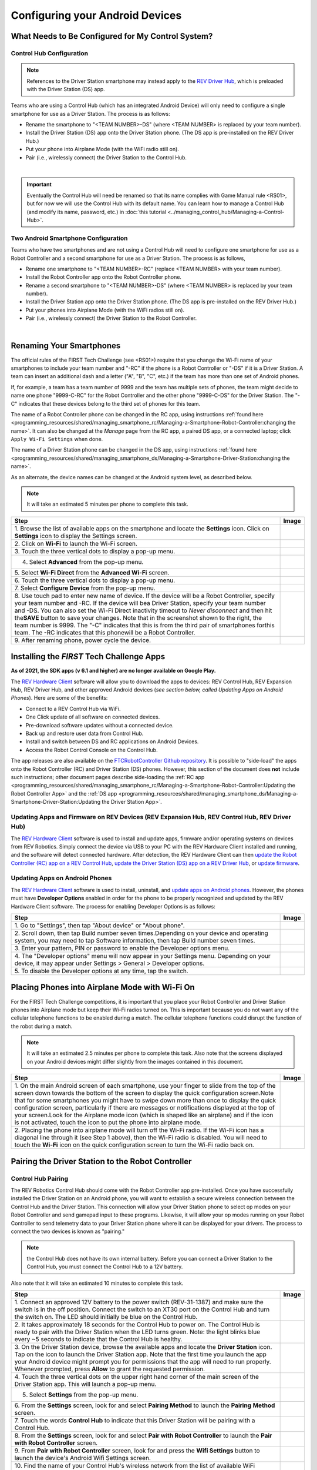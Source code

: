 Configuring your Android Devices
================================

What Needs to Be Configured for My Control System?
~~~~~~~~~~~~~~~~~~~~~~~~~~~~~~~~~~~~~~~~~~~~~~~~~~

Control Hub Configuration 
^^^^^^^^^^^^^^^^^^^^^^^^^

.. note:: 
   References to the Driver Station smartphone may instead apply to the
   `REV Driver Hub <https://docs.revrobotics.com/duo-control/control-system-overview/driver-hub-specifications>`__,
   which is preloaded with the Driver Station (DS) app.

Teams who are using a Control Hub (which has an integrated Android Device)
will only need to configure a single smartphone for use as a Driver
Station. The process is as follows: 

*  Rename the smartphone to "<TEAM NUMBER>-DS" (where <TEAM NUMBER> is replaced by your team number). 
*  Install the Driver Station (DS) app onto the Driver Station phone. (The DS app is pre-installed on the REV Driver Hub.) 
*  Put your phone into Airplane Mode (with the WiFi radio still on). 
*  Pair (i.e., wirelessly connect) the Driver Station to the Control Hub.

.. image:: images/ControlHubAndPhone.jpg
   :align: center

|

.. important:: Eventually the Control Hub will need be renamed so
   that its name complies with Game Manual rule <RS01>, but for now we will
   use the Control Hub with its default name. You can learn how to manage a
   Control Hub (and modify its name, password, etc.) in 
   :doc:`this tutorial <../managing_control_hub/Managing-a-Control-Hub>`.

Two Android Smartphone Configuration
^^^^^^^^^^^^^^^^^^^^^^^^^^^^^^^^^^^^

Teams who have two smartphones and are not using a Control Hub will need
to configure one smartphone for use as a Robot Controller and a second
smartphone for use as a Driver Station. The process is as follows, 

*  Rename one smartphone to "<TEAM NUMBER>-RC" (replace <TEAM NUMBER> with your team number). 
*  Install the Robot Controller app onto the Robot Controller phone. 
*  Rename a second smartphone to "<TEAM NUMBER>-DS" (where <TEAM NUMBER> is replaced by your team number). 
*  Install the Driver Station app onto the Driver Station phone. (The DS app is pre-installed on the REV Driver Hub.) 
*  Put your phones into Airplane Mode (with the WiFi radios still on). 
*  Pair (i.e., wirelessly connect) the Driver Station to the Robot Controller.

.. image:: images/twoAndroidPhones.jpg
   :align: center

|

.. Do not change the name of the following Header title, as it's linked from elsewhere. Currently it is called "Renaming Your Smartphones".

Renaming Your Smartphones
~~~~~~~~~~~~~~~~~~~~~~~~~

The official rules of the FIRST Tech Challenge (see <RS01>) require that
you change the Wi-Fi name of your smartphones to include your team
number and "-RC" if the phone is a Robot Controller or "-DS" if it is a
Driver Station. A team can insert an additional dash and a letter ("A",
"B", "C", etc.) if the team has more than one set of Android phones.

If, for example, a team has a team number of 9999 and the team has
multiple sets of phones, the team might decide to name one phone
"9999-C-RC" for the Robot Controller and the other phone "9999-C-DS" for
the Driver Station. The "-C" indicates that these devices belong to the
third set of phones for this team.

The name of a Robot Controller phone can be changed in the RC app, using
instructions :ref:`found here <programming_resources/shared/managing_smartphone_rc/Managing-a-Smartphone-Robot-Controller:changing the name>`.
It can also be changed at the *Manage* page from the RC app, a paired DS
app, or a connected laptop; click ``Apply Wi-Fi Settings`` when done.

The name of a Driver Station phone can be changed in the DS app, using
instructions
:ref:`found here <programming_resources/shared/managing_smartphone_ds/Managing-a-Smartphone-Driver-Station:changing the name>`.

As an alternate, the device names can be changed at the Android system
level, as described below.

.. note:: It will take an estimated 5 minutes per phone to complete this
   task.

.. |rename1| image:: images/RenameStep1.jpg
.. |rename2| image:: images/RenameStep2.jpg
.. |rename3| image:: images/RenameStep3.jpg
.. |rename4| image:: images/RenameStep4.jpg
.. |rename5| image:: images/RenameStep5.jpg
.. |rename6| image:: images/RenameStep6.jpg
.. |rename7| image:: images/RenameStep7.jpg
.. |rename8| image:: images/RenameStep8.jpg

+------------------------------------------------+---------------------+
| Step                                           | Image               |
+================================================+=====================+
| 1. Browse the list of available apps on the    | |rename1|           |
| smartphone and locate the **Settings** icon.   |                     |
| Click on **Settings** icon to display the      |                     |
| Settings screen.                               |                     |
+------------------------------------------------+---------------------+
| 2. Click on **Wi-Fi** to launch the Wi-Fi      | |rename2|           |
| screen.                                        |                     |
|                                                |                     |
|                                                |                     |
+------------------------------------------------+---------------------+
| 3. Touch the three vertical dots to display a  | |rename3|           |
| pop-up menu.                                   |                     |
|                                                |                     |
|                                                |                     |
+------------------------------------------------+---------------------+
| 4. Select **Advanced** from the pop-up menu.   | |rename4|           |
|                                                |                     |
|                                                |                     |
|                                                |                     |
+------------------------------------------------+---------------------+
| 5. Select **Wi-Fi Direct** from the **Advanced | |rename5|           |
| Wi-Fi** screen.                                |                     |
|                                                |                     |
|                                                |                     |
+------------------------------------------------+---------------------+
| 6. Touch the three vertical dots to display a  | |rename6|           |
| pop-up menu.                                   |                     |
|                                                |                     |
|                                                |                     |
+------------------------------------------------+---------------------+
| 7. Select **Configure Device** from the pop-up | |rename7|           |
| menu.                                          |                     |
|                                                |                     |
|                                                |                     |
+------------------------------------------------+---------------------+
| 8. Use touch pad to enter new name of device.  | |rename8|           |
| If the device will be a Robot Controller,      |                     |
| specify your team number and -RC. If the       |                     |
| device will bea Driver Station, specify your   |                     |
| team number and -DS. You can also set the      |                     |
| Wi-Fi Direct inactivity timeout to *Never      |                     |
| disconnect* and then hit the\ **SAVE** button  |                     |
| to save your changes. Note that in the         |                     |
| screenshot shown to the right, the team number |                     |
| is 9999. The "-C" indicates that this is from  |                     |
| the third pair of smartphones forthis team.    |                     |
| The -RC indicates that this phonewill be a     |                     |
| Robot Controller.                              |                     |
+------------------------------------------------+---------------------+
| 9. After renaming phone, power cycle the       |                     |
| device.                                        |                     |
+------------------------------------------------+---------------------+

Installing the *FIRST* Tech Challenge Apps
~~~~~~~~~~~~~~~~~~~~~~~~~~~~~~~~~~~~~~~~~~

**As of 2021, the SDK apps (v 6.1 and higher) are no longer available on
Google Play.**

The `REV Hardware Client <https://docs.revrobotics.com/rev-hardware-client/>`__
software will allow you to download the apps to devices: REV Control
Hub, REV Expansion Hub, REV Driver Hub, and other approved Android
devices (*see section below, called Updating Apps on Android
Phones*). Here are some of the benefits: 

*  Connect to a REV Control Hub via WiFi. 
*  One Click update of all software on connected devices. 
*  Pre-download software updates without a connected device. 
*  Back up and restore user data from Control Hub. 
*  Install and switch between DS and RC applications on Android Devices. 
*  Access the Robot Control Console on the Control Hub.

The app releases are also available on the `FTCRobotController
Github
repository <https://github.com/FIRST-Tech-Challenge/FtcRobotController/releases>`__.
It is possible to "side-load" the apps onto the Robot Controller
(RC) and Driver Station (DS) phones. However, this section of the document 
does **not** include such instructions; other document pages describe
side-loading the :ref:`RC app <programming_resources/shared/managing_smartphone_rc/Managing-a-Smartphone-Robot-Controller:Updating the Robot Controller App>`
and the :ref:`DS app <programming_resources/shared/managing_smartphone_ds/Managing-a-Smartphone-Driver-Station:Updating the Driver Station App>`.

Updating Apps and Firmware on REV Devices (REV Expansion Hub, REV Control Hub, REV Driver Hub)
^^^^^^^^^^^^^^^^^^^^^^^^^^^^^^^^^^^^^^^^^^^^^^^^^^^^^^^^^^^^^^^^^^^^^^^^^^^^^^^^^^^^^^^^^^^^^^

The `REV Hardware Client <https://docs.revrobotics.com/rev-hardware-client/>`__
software is used to install and update apps, firmware and/or
operating systems on devices from REV Robotics. Simply connect the
device via USB to your PC with the REV Hardware Client installed and
running, and the software will detect connected hardware. After
detection, the REV Hardware Client can then 
`update the Robot Controller (RC) app on a REV Control Hub <https://docs.revrobotics.com/rev-hardware-client/control-hub/updating-control-hub>`__,
`update the Driver Station (DS) app on a REV Driver Hub <https://docs.revrobotics.com/rev-hardware-client/driver-hub/updating-a-driver-hub>`__,
or 
`update firmware <https://docs.revrobotics.com/rev-hardware-client/expansion-hub/updating-expansion-hub>`__.

Updating Apps on Android Phones
^^^^^^^^^^^^^^^^^^^^^^^^^^^^^^^

The `REV Hardware Client <https://docs.revrobotics.com/rev-hardware-client/>`__
software is used to install, uninstall, and 
`update apps on Android phones <https://docs.revrobotics.com/rev-hardware-client/android-device/installing-rc-ds-applications>`__.
However, the phones must have **Developer Options** enabled in order for
the phone to be properly recognized and updated by the REV Hardware
Client software. The process for enabling Developer Options is as
follows:

.. |devop1| image:: images/1-developer-options.jpg
.. |devop2a| image:: images/2a-developer-options.jpg
.. |devop2b| image:: images/2b-developer-options.jpg
.. |devop4| image:: images/4-developer-options.jpg
.. |devop5| image:: images/5-developer-options.*

+------------------------------------------------+---------------------+
| Step                                           | Image               |
+================================================+=====================+
| 1. Go to "Settings", then tap "About device"   |                     |
| or "About phone".                              |  |devop1|           |
|                                                |                     |
|                                                |                     |
+------------------------------------------------+---------------------+
| 2. Scroll down, then tap Build number seven    | |devop2a|           |
| times.Depending on your device and operating   |                     |
| system, you may need to tap Software           |                     |
| information, then tap Build number seven       |                     |
| times.                                         |                     |
|                                                |                     |
|                                                |                     |
|                                                | |devop2b|           |
+------------------------------------------------+---------------------+
| 3. Enter your pattern, PIN or password to      |                     |
| enable the Developer options menu.             |                     |
+------------------------------------------------+---------------------+
| 4. The "Developer options" menu will now       | |devop4|            |
| appear in your Settings menu. Depending on     |                     |
| your device, it may appear under Settings >    |                     |
| General > Developer options.                   |                     |
+------------------------------------------------+---------------------+
| 5. To disable the Developer options at any     | |devop5|            |
| time, tap the switch.                          |                     |
|                                                |                     |
|                                                |                     |
+------------------------------------------------+---------------------+

Placing Phones into Airplane Mode with Wi-Fi On
~~~~~~~~~~~~~~~~~~~~~~~~~~~~~~~~~~~~~~~~~~~~~~~

For the FIRST Tech Challenge competitions, it is important that you
place your Robot Controller and Driver Station phones into Airplane mode
but keep their Wi-Fi radios turned on. This is important because you do
not want any of the cellular telephone functions to be enabled during a
match. The cellular telephone functions could disrupt the function of
the robot during a match.

.. note:: It will take an estimated 2.5 minutes per phone to complete this
   task. Also note that the screens displayed on your Android devices might
   differ slightly from the images contained in this document.

.. |airplane1| image:: images/AirplaneStep1.jpg
.. |airplane2| image:: images/AirplaneStep2.jpg

+------------------------------------------------+---------------------+
| Step                                           | Image               |
+================================================+=====================+
| 1. On the main Android screen of each          | |airplane1|         |
| smartphone, use your finger to slide from the  |                     |
| top of the screen down towards the bottom of   |                     |
| the screen to display the quick configuration  |                     |
| screen.Note that for some smartphones you      |                     |
| might have to swipe down more than once to     |                     |
| display the quick configuration screen,        |                     |
| particularly if there are messages or          |                     |
| notifications displayed at the top of your     |                     |
| screen.Look for the Airplane mode icon (which  |                     |
| is shaped like an airplane) and if the icon is |                     |
| not activated, touch the icon to put the phone |                     |
| into airplane mode.                            |                     |
+------------------------------------------------+---------------------+
| 2. Placing the phone into airplane mode will   | |airplane2|         |
| turn off the Wi-Fi radio. If the Wi-Fi icon    |                     |
| has a diagonal line through it (see Step 1     |                     |
| above), then the Wi-Fi radio is disabled. You  |                     |
| will need to touch the **Wi-Fi** icon on the   |                     |
| quick configuration screen to turn the Wi-Fi   |                     |
| radio back on.                                 |                     |
+------------------------------------------------+---------------------+

Pairing the Driver Station to the Robot Controller
~~~~~~~~~~~~~~~~~~~~~~~~~~~~~~~~~~~~~~~~~~~~~~~~~~

.. _control-hub-users-1:

Control Hub Pairing
^^^^^^^^^^^^^^^^^^^

The REV Robotics Control Hub should come with the Robot Controller app
pre-installed. Once you have successfully installed the Driver
Station on an Android phone, you will want to establish a secure
wireless connection between the Control Hub and the Driver Station. This
connection will allow your Driver Station phone to select op modes on
your Robot Controller and send gamepad input to these programs.
Likewise, it will allow your op modes running on your Robot Controller
to send telemetry data to your Driver Station phone where it can be
displayed for your drivers. The process to connect the two devices is
known as "pairing."

.. note:: the Control Hub does not have its own internal battery. Before you
   can connect a Driver Station to the Control Hub, you must connect the
   Control Hub to a 12V battery.

Also note that it will take an estimated 10 minutes to complete this
task.

.. |pairing1| image:: images/PairingControlHubStep1.jpg
.. |pairing2| image:: images/PairingControlHubStep2.jpg
.. |pairing3| image:: images/PairingControlHubStep3.jpg
.. |pairing4| image:: images/PairingControlHubStep4.jpg
.. |pairing5| image:: images/PairingControlHubStep5.jpg
.. |pairing6| image:: images/PairingControlHubStep6.jpg
.. |pairing7| image:: images/PairingControlHubStep7.jpg
.. |pairing8| image:: images/PairingControlHubStep8.jpg
.. |pairing9| image:: images/PairingControlHubStep9.jpg
.. |pairing10| image:: images/PairingControlHubStep10.jpg
.. |pairing11| image:: images/PairingControlHubStep11.jpg
.. |pairing12| image:: images/PairingControlHubStep12.jpg
.. |pairing13| image:: images/PairingControlHubStep13.jpg

+------------------------------------------------+---------------------+
| Step                                           | Image               |
+================================================+=====================+
| 1. Connect an approved 12V battery to the      | |pairing1|          |
| power switch (REV-31-1387) and make sure the   |                     |
| switch is in the off position. Connect the     |                     |
| switch to an XT30 port on the Control Hub and  |                     |
| turn the switch on. The LED should initially   |                     |
| be blue on the Control Hub.                    |                     |
+------------------------------------------------+---------------------+
| 2. It takes approximately 18 seconds for the   | |pairing2|          |
| Control Hub to power on. The Control Hub is    |                     |
| ready to pair with the Driver Station when the |                     |
| LED turns green. Note: the light blinks blue   |                     |
| every ~5 seconds to indicate that the Control  |                     |
| Hub is healthy.                                |                     |
+------------------------------------------------+---------------------+
| 3. On the Driver Station device, browse the    | |pairing3|          |
| available apps and locate the **Driver         |                     |
| Station** icon. Tap on the icon to launch the  |                     |
| Driver Station app. Note that the first time   |                     |
| you launch the app your Android device might   |                     |
| prompt you for permissions that the app will   |                     |
| need to run properly. Whenever prompted, press |                     |
| **Allow** to grant the requested permission.   |                     |
+------------------------------------------------+---------------------+
| 4. Touch the three vertical dots on the upper  | |pairing4|          |
| right hand corner of the main screen of the    |                     |
| Driver Station app. This will launch a         |                     |
| pop-up menu.                                   |                     |
+------------------------------------------------+---------------------+
| 5. Select **Settings** from the pop-up menu.   | |pairing5|          |
|                                                |                     |
|                                                |                     |
|                                                |                     |
+------------------------------------------------+---------------------+
| 6. From the **Settings** screen, look for and  | |pairing6|          |
| select \ **Pairing Method** to launch the      |                     |
| **Pairing** \ **Method** screen.               |                     |
|                                                |                     |
+------------------------------------------------+---------------------+
| 7. Touch the words **Control Hub** to indicate | |pairing7|          |
| that this Driver Station will be pairing with  |                     |
| a Control Hub.                                 |                     |
|                                                |                     |
+------------------------------------------------+---------------------+
| 8. From the **Settings** screen, look for and  | |pairing8|          |
| select \ **Pair with Robot Controller** to     |                     |
| launch the **Pair** \ **with Robot             |                     |
| Controller** screen.                           |                     |
+------------------------------------------------+---------------------+
| 9. From **Pair with Robot Controller** screen, | |pairing9|          |
| look for and press the **Wifi Settings**       |                     |
| button to launch the device's Android Wifi     |                     |
| Settings screen.                               |                     |
+------------------------------------------------+---------------------+
| 10. Find the name of your Control Hub's        | |pairing10|         |
| wireless network from the list of available    |                     |
| WiFi networks. Click on the network name to    |                     |
| select the network. If this is the first time  |                     |
| you are connecting to the Control Hub, then    |                     |
| the default network name should begin with the |                     |
| prefix FTC- (FTC-1Ybr in this example).        |                     |
| The default network name should be listed on a |                     |
| sticker attached to the bottom side of the     |                     |
| Control Hub.                                   |                     |
+------------------------------------------------+---------------------+
| 11. When prompted, specify the password for    | |pairing11|         |
| the Control Hub's WiFi network and press       |                     |
| \ **Connect** to connect to the Hub. Note that |                     |
| the default password for the Control Hub       |                     |
| network is password. Also note that when you   |                     |
| connect to the Control Hub's WiFi network      |                     |
| successfully, the Driver Station will not have |                     |
| access to the Internet.                        |                     |
+------------------------------------------------+---------------------+
| 12. After you successfully connected to the    | |pairing12|         |
| Hub, use the back arrow to navigate to the     |                     |
| previous screen. You should see the name of    |                     |
| the WiFi network listed under "Current Robot   |                     |
| Controller:". Use the back-arrow key to return |                     |
| to the Settings screen. Then press the         |                     |
| back-arrow key one more time to return to the  |                     |
| main Driver Station screen.                    |                     |
+------------------------------------------------+---------------------+
| 13. Verify that the Driver Station screen has  | |pairing13|         |
| changed and that it now indicates that it is   |                     |
| connected to the Control Hub.The name of the   |                     |
| Control Hub's WiFi network (FTC-1Ybr in this   |                     |
| example) should be displayed in the Network    |                     |
| field on the Driver Station.                   |                     |
+------------------------------------------------+---------------------+

.. _users-with-two-android-smartphones-1:

Two Android Smartphone Pairing
^^^^^^^^^^^^^^^^^^^^^^^^^^^^^^

.. important:: If your Driver Station was previously paired to a
   Control Hub, and you currently would like to connect to an Android
   smartphone Robot Controller, then before attempting to pair to the Robot
   Controller, you should forget the Wi-Fi network for the previous Control
   Hub (using the Android Wifi Settings screen on the Driver Station) and
   then power cycle the Driver Station phone. If the previous Control Hub
   is powered on and if you haven't forgotten this network, then the Driver
   Station might try and connect to the Control Hub and might be unable to
   connect to the Robot Controller smartphone.

Once you have successfully installed the apps onto your Android
phones, you will want to establish a secure wireless connection between
the two devices. This connection will allow your Driver Station phone to
select op modes on your Robot Controller phone and send gamepad input to
these programs. Likewise, it will allow your op modes running on your
Robot Controller phone to send telemetry data to your Driver Station
phone where it can be displayed for your drivers. The process to connect
the two phones is known as pairing.

Note that it will take an estimated 10 minutes to complete this task.

.. |pairingns1| image:: images/PairingNewStep1.jpg
.. |pairingns1b| image:: images/PairingNewStep1b.jpg
.. |pairingns2| image:: images/PairingNewStep1.jpg
.. |pairingns3| image:: images/PairingNewStep3.jpg
.. |pairingns3b| image:: images/PairingNewStep3b.jpg
.. |pairingns4| image:: images/PairingNewStep4.jpg
.. |pairingns5| image:: images/PairingNewStep5.jpg
.. |pairingns6| image:: images/PairingNewStep6.jpg
.. |pairingns7| image:: images/PairingNewStep7.jpg
.. |pairingns8| image:: images/PairingNewStep8.jpg
.. |pairingns9| image:: images/PairingNewStep9.jpg
.. |pairingns10| image:: images/PairingNewStep10.jpg
.. |pairingns11| image:: images/PairingNewStep11.jpg
.. |pairingns12| image:: images/PairingNewStep12.jpg

+------------------------------------------------+---------------------+
| Step                                           | Image               |
+================================================+=====================+
| 1. On the Robot Controller device, browse the  | |pairingns1|        |
| available apps and locate the **Robot          | |pairingns1b|       |
| Controller** icon. Tap on the icon to launch   |                     |
| the Robot Controller app. Note that the first  |                     |
| time you launch the app your Android device    |                     |
| might prompt you for permissions that the app  |                     |
| will need to run properly. Whenever prompted,  |                     |
| press **Allow** to grant the requested         |                     |
| permission.                                    |                     |
+------------------------------------------------+---------------------+
| 2. Verify that the Robot Controller app is     | |pairingns2|        |
| running. The **Robot Status** field should     |                     |
| read running if it is working properly.        |                     |
|                                                |                     |
+------------------------------------------------+---------------------+
| 3. On the Driver Station device, browse the    | |pairingns3|        |
| available apps and locate the **Driver         | |pairingns3b|       |
| Station** icon. Tap on the icon to launch the  |                     |
| Driver Station app. Note that the first time   |                     |
| you launch the app your Android device might   |                     |
| prompt you for permissions that the app will   |                     |
| need to run properly. Whenever prompted, press |                     |
| **Allow** to grant the requested permission.   |                     |
+------------------------------------------------+---------------------+
| 4. Touch the three vertical dots on the upper  | |pairingns4|        |
| right hand corner of the main screen of the    |                     |
| Driver Station app. This will launch a         |                     |
| pop-up menu.                                   |                     |
+------------------------------------------------+---------------------+
| 5. Select **Settings** from the pop-up menu.   | |pairingns5|        |
|                                                |                     |
|                                                |                     |
|                                                |                     |
+------------------------------------------------+---------------------+
| 6. From the **Settings** screen, look for and  | |pairingns6|        |
| select \ **Pairing Method** to launch the      |                     |
| **Pairing** \ **Method** screen.               |                     |
|                                                |                     |
+------------------------------------------------+---------------------+
| 7. Verify that the **Wifi Direct** mode is     | |pairingns7|        |
| selected, which means that this Driver Station |                     |
| will be pairing with another Android device.   |                     |
|                                                |                     |
+------------------------------------------------+---------------------+
| 8. From the **Settings** screen, look for and  | |pairingns8|        |
| select \ **Pair with Robot Controller** to     |                     |
| launch the **Pair**\ \ **with Robot            |                     |
| Controller** screen.                           |                     |
+------------------------------------------------+---------------------+
| 9. Find the name of your Robot Controller from | |pairingns9|        |
| the list and select it.After you have made     |                     |
| your selection, use the back-arrow key to      |                     |
| return to the Settings screen.Then press the   |                     |
| back-arrow key one more time to return to the  |                     |
| main Driver Station screen.                    |                     |
+------------------------------------------------+---------------------+
| 10. When the Driver Station returns to its     | |pairingns10|       |
| main screen, the first time you attempt to     |                     |
| connect to the Robot Controller a prompt       |                     |
| should appear on the Robot Controller          |                     |
| screen.Click on the **ACCEPT** button to       |                     |
| accept the connection request from the Driver  |                     |
| Station.                                       |                     |
+------------------------------------------------+---------------------+
| 11. Verify that the Driver Station screen has  | |pairingns11|       |
| changed and that it now indicates that it is   |                     |
| connected to the Robot Controller.The name of  |                     |
| the Robot Controller's remote network          |                     |
| (9999-C-RC in this example) should be          |                     |
| displayed in the Network field on the Driver   |                     |
| Station.                                       |                     |
+------------------------------------------------+---------------------+
| 12. Verify that the Robot Controller screen    | |pairingns12|       |
| has changed and that it now indicates that it  |                     |
| is connected to the Driver Station.The Network |                     |
| status should read active, connected on the    |                     |
| Robot Controller's main screen.                |                     |
+------------------------------------------------+---------------------+

